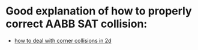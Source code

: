 #+STARTUP: indent

* Good explanation of how to properly correct AABB SAT collision:
- [[http://gamedev.stackexchange.com/questions/17502/how-to-deal-with-corner-collisions-in-2d/18589#18589][how to deal with corner collisions in 2d]]
